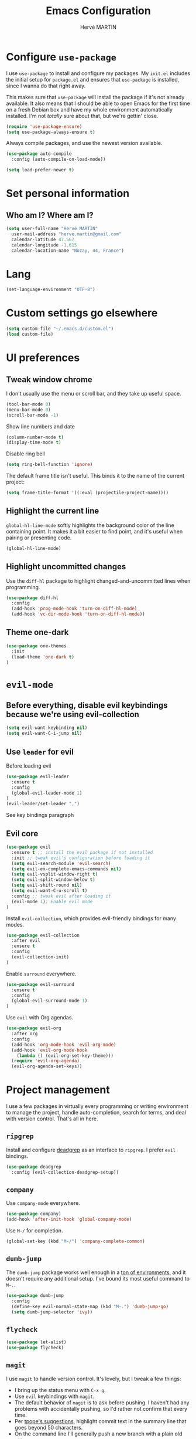 #+TITLE: Emacs Configuration
#+AUTHOR: Hervé MARTIN
#+EMAIL: herve.martin@gmail.com
#+OPTIONS: toc:nil num:nil

* Configure =use-package=

I use =use-package= to install and configure my packages. My =init.el= includes
the initial setup for =package.el= and ensures that =use-package= is installed,
since I wanna do that right away.

This makes sure that =use-package= will install the package if it's not already
available. It also means that I should be able to open Emacs for the first time
on a fresh Debian box and have my whole environment automatically installed. I'm
not /totally/ sure about that, but we're gettin' close.

#+begin_src emacs-lisp
  (require 'use-package-ensure)
  (setq use-package-always-ensure t)
#+end_src

Always compile packages, and use the newest version available.

#+begin_src emacs-lisp
  (use-package auto-compile
    :config (auto-compile-on-load-mode))

  (setq load-prefer-newer t)
#+end_src

* Set personal information

** Who am I? Where am I?

#+begin_src emacs-lisp
  (setq user-full-name "Hervé MARTIN"
    user-mail-address "herve.martin@gmail.com"
    calendar-latitude 47.567
    calendar-longitude -1.615
    calendar-location-name "Nozay, 44, France")
#+end_src

* Lang

#+begin_src emacs-lisp
  (set-language-environment "UTF-8")
#+end_src

* Custom settings go elsewhere

#+begin_src emacs-lisp
  (setq custom-file "~/.emacs.d/custom.el")
  (load custom-file)
#+end_src

* UI preferences
** Tweak window chrome

I don't usually use the menu or scroll bar, and they take up useful space.

#+begin_src emacs-lisp
  (tool-bar-mode 0)
  (menu-bar-mode 0)
  (scroll-bar-mode -1)
#+end_src

Show line numbers and date

#+begin_src emacs-lisp
  (column-number-mode t)
  (display-time-mode t)
#+end_src

Disable ring bell

#+begin_src emacs-lisp
  (setq ring-bell-function 'ignore)
#+end_src

The default frame title isn't useful. This binds it to the name of the current
project:

#+begin_src emacs-lisp
  (setq frame-title-format '((:eval (projectile-project-name))))
#+end_src

** Highlight the current line

=global-hl-line-mode= softly highlights the background color of the line
containing point. It makes it a bit easier to find point, and it's useful when
pairing or presenting code.

#+begin_src emacs-lisp
  (global-hl-line-mode)
#+end_src

** Highlight uncommitted changes

Use the =diff-hl= package to highlight changed-and-uncommitted lines when
programming.

#+begin_src emacs-lisp
  (use-package diff-hl
    :config
    (add-hook 'prog-mode-hook 'turn-on-diff-hl-mode)
    (add-hook 'vc-dir-mode-hook 'turn-on-diff-hl-mode))
#+end_src

** Theme one-dark

#+begin_src emacs-lisp
  (use-package one-themes
    :init
    (load-theme 'one-dark t)
  )
#+end_src

* =evil-mode=

** Before everything, disable evil keybindings because we're using evil-collection

#+begin_src emacs-lisp
(setq evil-want-keybinding nil)
(setq evil-want-C-i-jump nil)
#+end_src

** Use =leader= for evil
Before loading evil

#+begin_src emacs-lisp
(use-package evil-leader
  :ensure t
  :config
  (global-evil-leader-mode 1)
)
(evil-leader/set-leader ",")
#+end_src

See key bindings paragraph

** Evil core
#+begin_src emacs-lisp
(use-package evil
  :ensure t ;; install the evil package if not installed
  :init ;; tweak evil's configuration before loading it
  (setq evil-search-module 'evil-search)
  (setq evil-ex-complete-emacs-commands nil)
  (setq evil-vsplit-window-right t)
  (setq evil-split-window-below t)
  (setq evil-shift-round nil)
  (setq evil-want-C-u-scroll t)
  :config ;; tweak evil after loading it
  (evil-mode 1); Enable evil mode
)
#+end_src

Install =evil-collection=, which provides evil-friendly bindings for many modes.

#+begin_src emacs-lisp
(use-package evil-collection
  :after evil
  :ensure t
  :config
  (evil-collection-init)
)
#+end_src

Enable =surround= everywhere.

#+begin_src emacs-lisp
(use-package evil-surround
  :ensure t
  :config
  (global-evil-surround-mode 1)
)
#+end_src


Use =evil= with Org agendas.

#+begin_src emacs-lisp
  (use-package evil-org
    :after org
    :config
    (add-hook 'org-mode-hook 'evil-org-mode)
    (add-hook 'evil-org-mode-hook
      (lambda () (evil-org-set-key-theme)))
    (require 'evil-org-agenda)
    (evil-org-agenda-set-keys))
#+end_src

* Project management

I use a few packages in virtually every programming or writing environment to
manage the project, handle auto-completion, search for terms, and deal with
version control. That's all in here.

** =ripgrep=

Install and configure [[https://github.com/Wilfred/deadgrep][deadgrep]] as an interface to =ripgrep=. I prefer =evil=
bindings.

#+begin_src emacs-lisp
  (use-package deadgrep
    :config (evil-collection-deadgrep-setup))
#+end_src

** =company=

Use =company-mode= everywhere.

#+begin_src emacs-lisp
  (use-package company)
  (add-hook 'after-init-hook 'global-company-mode)
#+end_src

Use =M-/= for completion.

#+begin_src emacs-lisp
  (global-set-key (kbd "M-/") 'company-complete-common)
#+end_src

** =dumb-jump=

The =dumb-jump= package works well enough in a [[https://github.com/jacktasia/dumb-jump#supported-languages][ton of environments]], and it
doesn't require any additional setup. I've bound its most useful command to
=M-.=.

#+begin_src emacs-lisp
  (use-package dumb-jump
    :config
    (define-key evil-normal-state-map (kbd "M-.") 'dumb-jump-go)
    (setq dumb-jump-selector 'ivy))
#+end_src

** =flycheck=

 #+begin_src emacs-lisp
   (use-package let-alist)
   (use-package flycheck)
 #+end_src

** =magit=

I use =magit= to handle version control. It's lovely, but I tweak a few things:

- I bring up the status menu with =C-x g=.
- Use =evil= keybindings with =magit=.
- The default behavior of =magit= is to ask before pushing. I haven't had any
  problems with accidentally pushing, so I'd rather not confirm that every time.
- Per [[http://tbaggery.com/2008/04/19/a-note-about-git-commit-messages.html][tpope's suggestions]], highlight commit text in the summary line that goes
  beyond 50 characters.
- On the command line I'll generally push a new branch with a plain old =git
  push=, which automatically creates a tracking branch on (usually) =origin=.
  Magit, by default, wants me to manually specify an upstream branch. This binds
  =P P= to =magit-push-implicitly=, which is just a wrapper around =git push
  -v=. Convenient!
- I'd like to start in the insert state when writing a commit message.

#+begin_src emacs-lisp
  (use-package magit
    :bind
    ("C-x g" . magit-status)

    :config
    (use-package evil-magit)
    (use-package with-editor)
    (setq magit-push-always-verify nil)
    (setq git-commit-summary-max-length 50)

    (with-eval-after-load 'magit-remote
      (magit-define-popup-action 'magit-push-popup ?P
        'magit-push-implicitly--desc
        'magit-push-implicitly ?p t))

    (add-hook 'with-editor-mode-hook 'evil-insert-state))
#+end_src

=git-timemachine=, which lets you quickly page through the
history of a file.

#+begin_src emacs-lisp
  (use-package git-timemachine)
#+end_src

** =projectile=

Projectile's default binding of =projectile-ag= to =C-c p s s= is clunky enough
that I rarely use it (and forget it when I need it). This binds it to the
easier-to-type =C-c v= to useful searches.

Bind =C-p= to fuzzy-finding files in the current project. We also need to
explicitly set that in a few other modes.

I use =ivy= as my completion system.

When I visit a project with =projectile-switch-project=, the default action is
to search for a file in that project. I'd rather just open up the top-level
directory of the project in =dired= and find (or create) new files from there.

I'd like to /always/ be able to recursively fuzzy-search for files, not just
when I'm in a Projectile-defined project. I use the current directory as a
project root (if I'm not in a "real" project).

#+begin_src emacs-lisp
  (use-package projectile
    :bind
    ("C-c v" . deadgrep)

    :config
    (define-key projectile-mode-map (kbd "C-c p") 'projectile-command-map)

    (define-key evil-normal-state-map (kbd "C-p") 'projectile-find-file)
    (evil-define-key 'motion ag-mode-map (kbd "C-p") 'projectile-find-file)
    (evil-define-key 'motion rspec-mode-map (kbd "C-p") 'projectile-find-file)

    (setq projectile-completion-system 'ivy)
    (setq projectile-switch-project-action 'projectile-dired)
    (setq projectile-require-project-root nil)
    (setq projectile-project-search-path '("~/Documents/workspace"))
    (projectile-discover-projects-in-search-path)
  )
#+end_src

** Configure =ivy= and =counsel=

I use =ivy= and =counsel= as my completion framework.

This configuration:

- Uses =counsel-M-x= for command completion,
- Replaces =isearch= with =swiper=,
- Uses =smex= to maintain history,
- Enables fuzzy matching everywhere except swiper (where it's thoroughly
  unhelpful), and
- Includes recent files in the switch buffer.

#+begin_src emacs-lisp
  (use-package counsel
    :bind
    ("M-x" . 'counsel-M-x)
    ("C-s" . 'swiper)

    :config
    (use-package flx)
    (use-package smex)

    (ivy-mode 1)
    (setq ivy-use-virtual-buffers t)
    (setq ivy-count-format "(%d/%d) ")
    (setq ivy-initial-inputs-alist nil)
    (setq ivy-re-builders-alist
      '((swiper . ivy--regex-plus)
        (t . ivy--regex-fuzzy))))
#+end_src

** Use Helm Projectile

Install Helm first

#+begin_src emacs-lisp
(use-package helm
  :ensure t
  :config
  (helm-mode 1)
  (setq helm-autoresize-mode t)
  (global-set-key (kbd "C-x C-f") 'helm-find-files)
)
#+end_src

#+begin_src emacs-lisp
  (use-package helm-projectile
    :bind (("C-S-P" . helm-projectile-switch-project))
    :ensure t
  )
#+end_src

Helm find file is slow, doing it with fzf

#+begin_src emacs-lisp
(use-package fzf
    :ensure t
    :bind (("C-x f" . fzf-git))
)
#+end_src

* Key bindings
** Evil Leader key bindings
#+begin_src emacs-lisp
(evil-leader/set-key "bs" 'helm-projectile-switch-to-buffer)
(evil-leader/set-key "bc" 'kill-this-buffer)
(evil-leader/set-key "ec" (lambda() (interactive)(find-file "~/.emacs.d/configuration.org")))
(evil-leader/set-key "ed" (lambda() (interactive)(find-file "Dockerfile")))
(evil-leader/set-key "eg" (lambda() (interactive)(find-file "Gemfile")))
(evil-leader/set-key "ei" (lambda() (interactive)(find-file "~/.emacs.d/init.el")))
(evil-leader/set-key "ej" (lambda() (interactive)(find-file "Jenkinsfile")))
(evil-leader/set-key "ep" (lambda() (interactive)(find-file "Puppetfile")))
(evil-leader/set-key "er" (lambda() (interactive)(find-file "Rakefile")))
(evil-leader/set-key "f" 'fzf-git)
(evil-leader/set-key "gpl" 'magit-pull-from-upstream)
(evil-leader/set-key "gps" 'magit-push-current-to-upstream)
(evil-leader/set-key "p" 'helm-projectile-switch-project)
(evil-leader/set-key "sc" 'org-babel-load-file "~/.emacs.d/configuration.org")
(evil-leader/set-key "si" 'load-file "~/.emacs.d/init.el")
#+end_src
